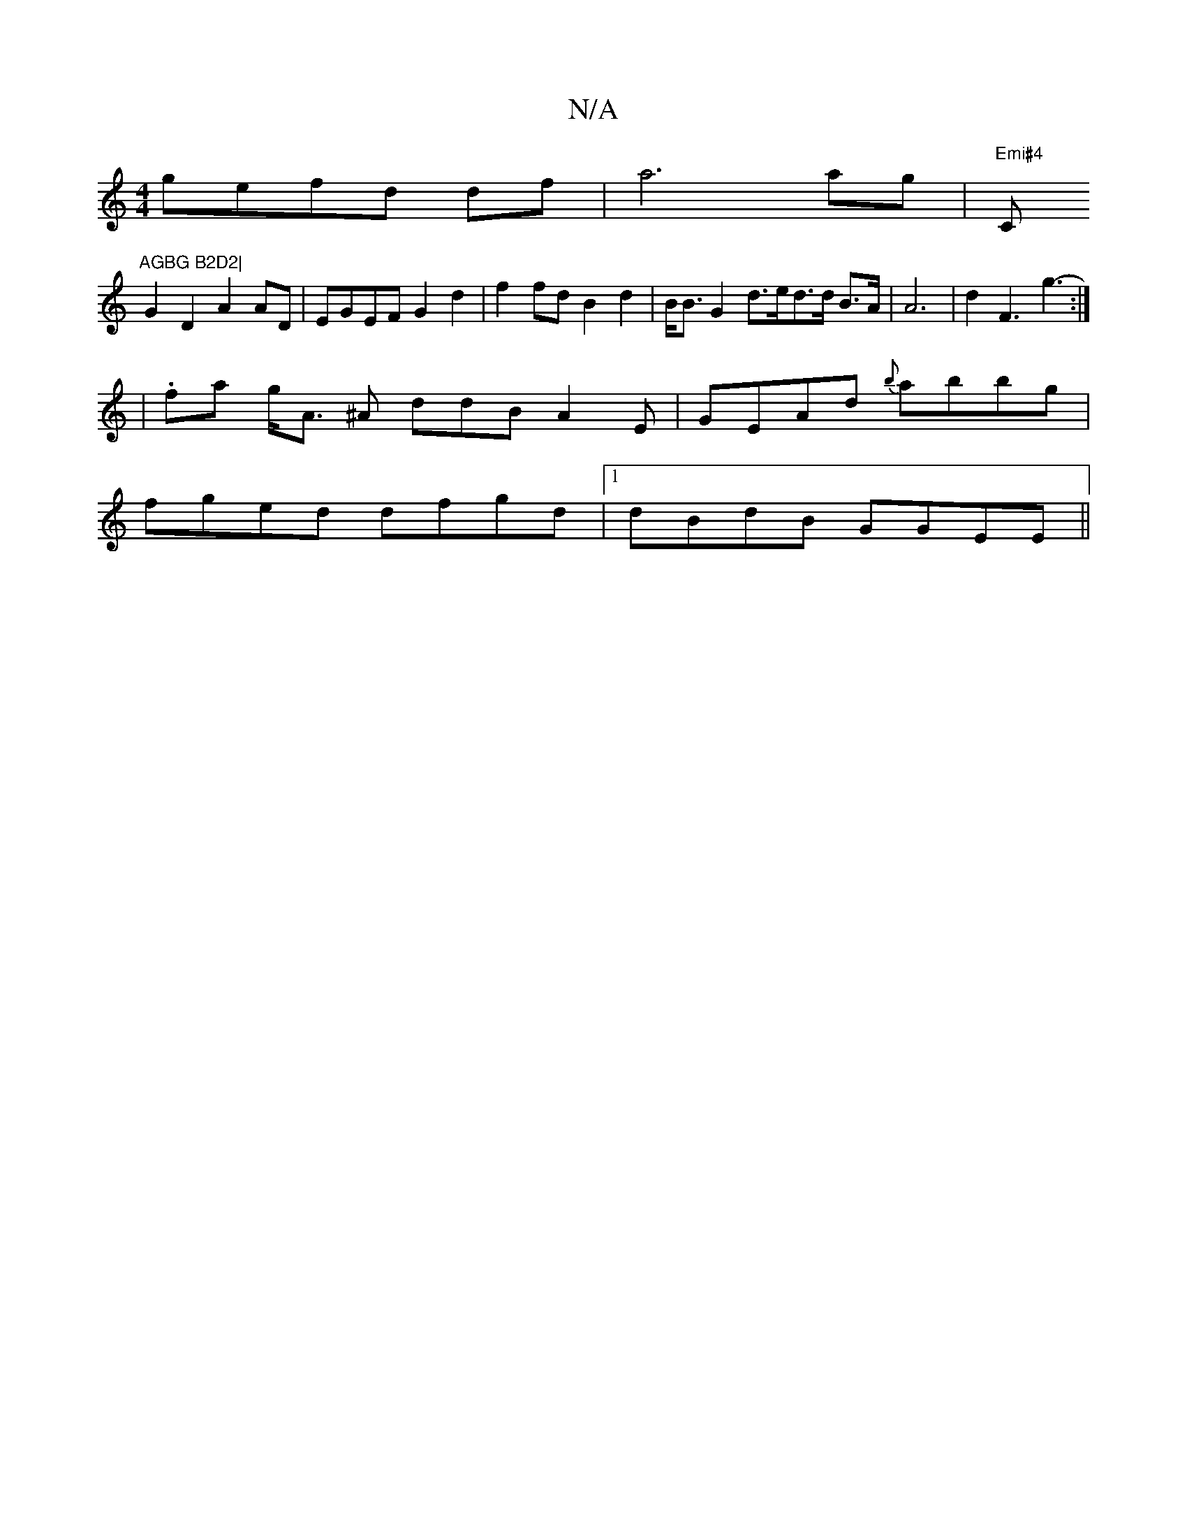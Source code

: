 X:1
T:N/A
M:4/4
R:N/A
K:Cmajor
gefd df|a6ag- | "Emi#4"C"AGBG B2D2|
G2D2A2AD|EGEF G2 d2 | f2 fd B2d2 |B<B G2 d>ed>d B>A | A6-|d2F3 g3- :|
|.fa g<A ^A ddB A2 E | GEAd {b}abbg|
fged dfgd |1 dBdB GGEE ||

B2 d/e/d B2 G dB | d2 e3 dBA |